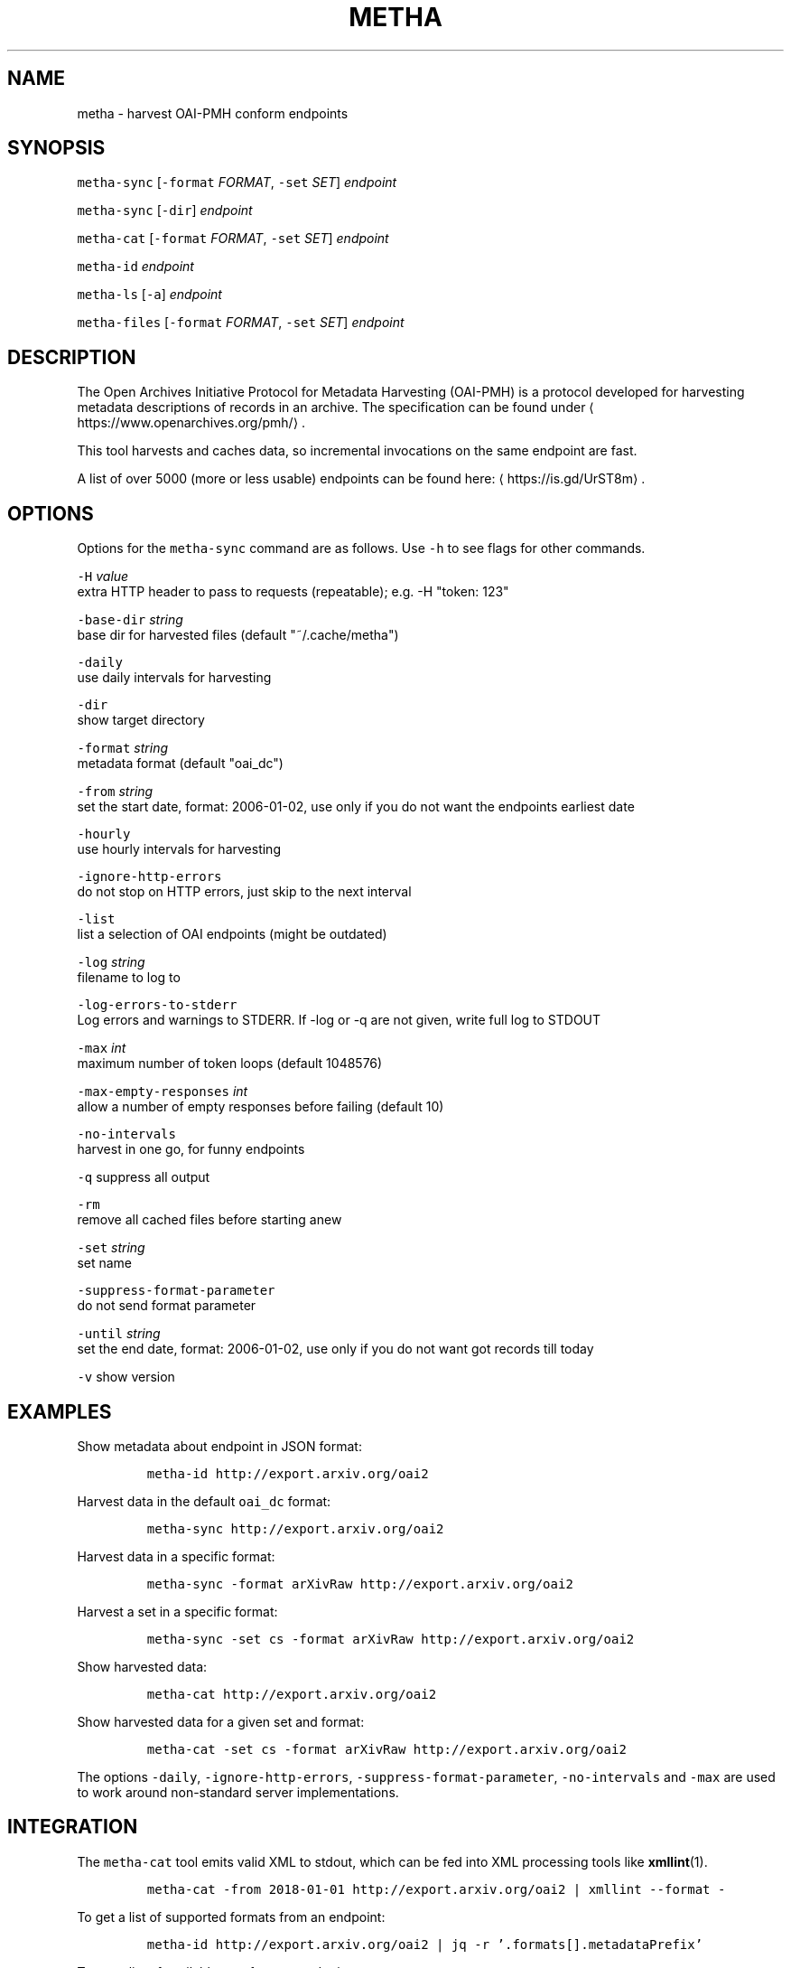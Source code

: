 .TH METHA 1 "JANUAR 2017" "Leipzig University Library" "Manuals"
.SH NAME
.PP
metha \- harvest OAI\-PMH conform endpoints
.SH SYNOPSIS
.PP
\fB\fCmetha\-sync\fR [\fB\fC\-format\fR \fIFORMAT\fP, \fB\fC\-set\fR \fISET\fP] \fIendpoint\fP
.PP
\fB\fCmetha\-sync\fR [\fB\fC\-dir\fR] \fIendpoint\fP
.PP
\fB\fCmetha\-cat\fR [\fB\fC\-format\fR \fIFORMAT\fP, \fB\fC\-set\fR \fISET\fP] \fIendpoint\fP
.PP
\fB\fCmetha\-id\fR \fIendpoint\fP
.PP
\fB\fCmetha\-ls\fR [\fB\fC\-a\fR] \fIendpoint\fP
.PP
\fB\fCmetha\-files\fR [\fB\fC\-format\fR \fIFORMAT\fP, \fB\fC\-set\fR \fISET\fP] \fIendpoint\fP
.SH DESCRIPTION
.PP
The Open Archives Initiative Protocol for Metadata Harvesting (OAI\-PMH) is a
protocol developed for harvesting metadata descriptions of records in an
archive. The specification can be found under
\[la]https://www.openarchives.org/pmh/\[ra]\&.
.PP
This tool harvests and caches data, so incremental invocations on the same
endpoint are fast.
.PP
A list of over 5000 (more or less usable) endpoints can be found here: \[la]https://is.gd/UrST8m\[ra]\&.
.SH OPTIONS
.PP
Options for the \fB\fCmetha\-sync\fR command are as follows. Use \fB\fC\-h\fR to see flags for other commands.
.PP
\fB\fC\-H\fR \fIvalue\fP
        extra HTTP header to pass to requests (repeatable); e.g. \-H "token: 123"
.PP
\fB\fC\-base\-dir\fR \fIstring\fP
        base dir for harvested files (default "~/.cache/metha")
.PP
\fB\fC\-daily\fR
        use daily intervals for harvesting
.PP
\fB\fC\-dir\fR
        show target directory
.PP
\fB\fC\-format\fR \fIstring\fP
        metadata format (default "oai_dc")
.PP
\fB\fC\-from\fR \fIstring\fP
        set the start date, format: 2006\-01\-02, use only if you do not want the endpoints earliest date
.PP
\fB\fC\-hourly\fR
        use hourly intervals for harvesting
.PP
\fB\fC\-ignore\-http\-errors\fR
        do not stop on HTTP errors, just skip to the next interval
.PP
\fB\fC\-list\fR
        list a selection of OAI endpoints (might be outdated)
.PP
\fB\fC\-log\fR \fIstring\fP
        filename to log to
.PP
\fB\fC\-log\-errors\-to\-stderr\fR
        Log errors and warnings to STDERR. If \-log or \-q are not given, write full log to STDOUT
.PP
\fB\fC\-max\fR \fIint\fP
        maximum number of token loops (default 1048576)
.PP
\fB\fC\-max\-empty\-responses\fR \fIint\fP
       allow a number of empty responses before failing (default 10)
.PP
\fB\fC\-no\-intervals\fR
        harvest in one go, for funny endpoints
.PP
\fB\fC\-q\fR    suppress all output
.PP
\fB\fC\-rm\fR
        remove all cached files before starting anew
.PP
\fB\fC\-set\fR \fIstring\fP
        set name
.PP
\fB\fC\-suppress\-format\-parameter\fR
        do not send format parameter
.PP
\fB\fC\-until\fR \fIstring\fP
        set the end date, format: 2006\-01\-02, use only if you do not want got records till today
.PP
\fB\fC\-v\fR    show version
.SH EXAMPLES
.PP
Show metadata about endpoint in JSON format:
.IP
\fB\fCmetha\-id http://export.arxiv.org/oai2\fR
.PP
Harvest data in the default \fB\fCoai_dc\fR format:
.IP
\fB\fCmetha\-sync http://export.arxiv.org/oai2\fR
.PP
Harvest data in a specific format:
.IP
\fB\fCmetha\-sync \-format arXivRaw http://export.arxiv.org/oai2\fR
.PP
Harvest a set in a specific format:
.IP
\fB\fCmetha\-sync \-set cs \-format arXivRaw http://export.arxiv.org/oai2\fR
.PP
Show harvested data:
.IP
\fB\fCmetha\-cat http://export.arxiv.org/oai2\fR
.PP
Show harvested data for a given set and format:
.IP
\fB\fCmetha\-cat \-set cs \-format arXivRaw http://export.arxiv.org/oai2\fR
.PP
The options \fB\fC\-daily\fR, \fB\fC\-ignore\-http\-errors\fR, \fB\fC\-suppress\-format\-parameter\fR,
\fB\fC\-no\-intervals\fR and \fB\fC\-max\fR are used to work around non\-standard server
implementations.
.SH INTEGRATION
.PP
The \fB\fCmetha\-cat\fR tool emits valid XML to stdout, which can be fed into XML
processing tools like 
.BR xmllint (1).
.IP
\fB\fCmetha\-cat \-from 2018\-01\-01 http://export.arxiv.org/oai2 | xmllint \-\-format \-\fR
.PP
To get a list of supported formats from an endpoint:
.IP
\fB\fCmetha\-id http://export.arxiv.org/oai2 | jq \-r '.formats[].metadataPrefix'\fR
.PP
To get a list of available sets from an endpoint:
.IP
\fB\fCmetha\-id http://export.arxiv.org/oai2 | jq \-r '.sets[].setSpec'\fR
.PP
To remove a harvest completely, remove the harvest directory:
.IP
\fB\fCrm \-rf $(metha\-sync \-dir\fR \fIendpoint\fP\fB\fC)\fR
.PP
To list cached endpoints you can combine \fB\fCmetha\-ls\fR and \fB\fCcolumn\fR formatter:
.IP
\fB\fCmetha\-ls \-a | column \-t\fR
.SH ENVIRONMENT
.PP
Deprecated: The harvesting directory can be controlled by the \fB\fCMETHA_DIR\fR environment
variable. Use the \fB\fC\-base\-dir\fR flag instead.
.PP
Since metha 0.2.0 the XDG Base Directory
Specification \[la]https://specifications.freedesktop.org/basedir-spec/basedir-spec-latest.html\[ra]
is followed.
.SH LIMITATIONS
.PP
Endpoints URLs longer than about 200 characters are not supported.
.PP
Currently the harvest will be up to the last full day, so there will be latency
in the data of at most 24 hours.
.SH BUGS
.PP
Please report bugs to \[la]https://github.com/miku/metha/issues\[ra]\&.
.SH ENDPOINTS
.PP
A random sample from \[la]https://is.gd/UrST8m\[ra]
.PP
\[la]http://ojs.academypublisher.com/index.php/jcp/oai\[ra]
\[la]http://sc.lib.muohio.edu/oai/request\[ra]
\[la]http://tees.openrepository.com/tees/oai/request\[ra]
\[la]http://citeseerx.ist.psu.edu/oai2\[ra]
\[la]http://www.bibliotecaescolardigital.es/oaiBidig2/oai2.php\[ra]
\[la]http://www.revistahipogrifo.com/index.php/hipogrifo/oai\[ra]
\[la]http://jurnal.ugm.ac.id/ifnp/oai\[ra]
\[la]https://journals.aijr.in/index.php/ias/oai\[ra]
\[la]http://etheses.nottingham.ac.uk/cgi/oai2\[ra]
\[la]http://touroscholar.touro.edu/do/oai/\[ra]
\[la]http://mahider.cgiar.org/cgi/oai\[ra]
\[la]http://aasrc.org/aasrj/index.php/aasrj/oai\[ra]
\[la]http://www.repositorio.ufma.br\[ra]
\[la]http://insight.cumbria.ac.uk/perl/oai2\[ra]
\[la]http://repository.javeriana.edu.co/oai/request\[ra]
\[la]http://www.irosss.org/ojs/index.php/IJAEES/oai\[ra]
\[la]http://fofj.org/index.php/journal/oai\[ra]
\[la]http://archiveouverte.campus-insep.net:81/oaicat/OAIHandler\[ra]
\[la]http://masters.kubg.edu.ua/index.php/pi/oai\[ra]
\[la]http://journal.ui.ac.id/v2/index.php/index/oai\[ra]
\[la]http://journal2.um.ac.id/index.php/jct/oai\[ra]
\[la]http://spectrum.library.concordia.ca/cgi/oai2\[ra]
\[la]http://journal.sadra.ac.id/index.php/tanzil/oai\[ra]
\[la]http://www.hstl.crhst.cnrs.fr/tools/oai/oai2.php\[ra]
\[la]http://mdc.cbuc.cat/cgi-bin/oai.exe\[ra]
\[la]http://bfheepsucv.oai.alejandria.biz/cgi-win/be_oai.exe\[ra]
\[la]http://sowiport.gesis.org/OAI/Server\[ra]
\[la]http://www.inter-disciplines.de/index.php/index/oai\[ra]
\[la]http://www.actamonographica.org/ojs-2.2.4/index.php/actamonographica/oai\[ra]
\[la]http://porto.polito.it/cgi/oai2\[ra]
.PP
Curious about the contents of a random endpoint? Run a harvesting roulette with:
.IP
\fB\fCURL=$(shuf \-n 1 <(curl \-Lsf https://git.io/vKXFv)); metha\-sync $URL && metha\-cat $URL\fR
.PP
Select a random record from a random endpoint and display its description:
.IP
\fB\fCmetha\-fortune\fR
.SH UPGRADE TO 0.2.0
.PP
To continue using data harvested with previous metha versions, just rename the
cache directory. For example, if you used the default, this would be:
.IP
\fB\fCmkdir \-p $HOME/.cache && mv $HOME/.metha $HOME/.cache/metha\fR
.SH AUTHORS
.RS
.IP \(bu 2
Martin Czygan \[la]martin.czygan@uni-leipzig.de\[ra]
.IP \(bu 2
Natanael Arndt, \[la]https://github.com/white-gecko\[ra]
.IP \(bu 2
Gunnar Þór Magnússon, \[la]https://github.com/gunnihinn\[ra]
.IP \(bu 2
Thomas Gersch, \[la]https://github.com/titabo2k\[ra]
.IP \(bu 2
ACz\-UniBi \[la]https://github.com/ACz-UniBi\[ra]
.IP \(bu 2
David Glück, \[la]https://github.com/dvglc\[ra]
.IP \(bu 2
Justin Kelly, \[la]https://github.com/justinkelly\[ra]
.RE
.SH SEE ALSO
.PP
.BR yaz-marcdump (1), 
.BR xmllint (1), 
.BR jq (1), 
.BR fortune (1)

